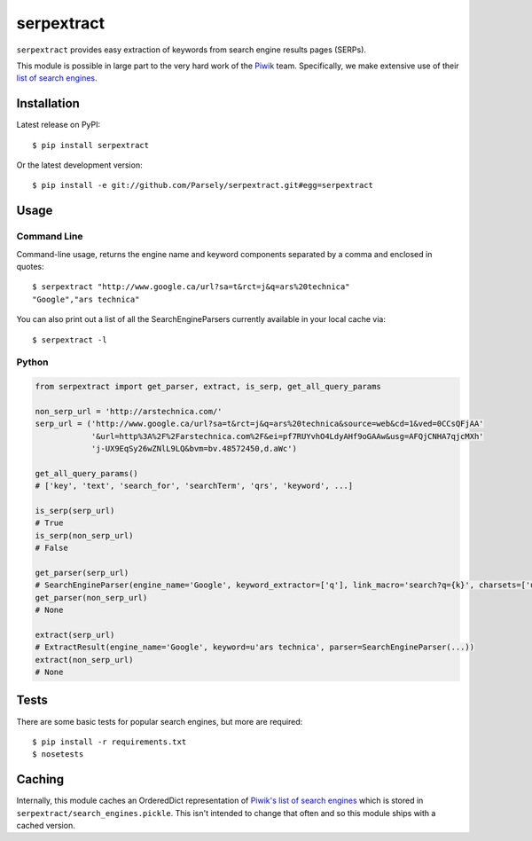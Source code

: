 serpextract
===========

.. image:: https://travis-ci.org/Parsely/serpextract.png?branch=master
   :target: https://travis-ci.org/Parsely/serpextract

``serpextract`` provides easy extraction of keywords from search engine results pages (SERPs).

This module is possible in large part to the very hard work of the `Piwik <http://piwik.org/>`_ team.
Specifically, we make extensive use of their `list of search engines <https://github.com/piwik/piwik/blob/master/core/DataFiles/SearchEngines.php>`_.


Installation
------------
Latest release on PyPI::

    $ pip install serpextract

Or the latest development version::

    $ pip install -e git://github.com/Parsely/serpextract.git#egg=serpextract

Usage
-----

Command Line
^^^^^^^^^^^^

Command-line usage, returns the engine name and keyword components separated by a
comma and enclosed in quotes::

    $ serpextract "http://www.google.ca/url?sa=t&rct=j&q=ars%20technica"
    "Google","ars technica"

You can also print out a list of all the SearchEngineParsers currently available in
your local cache via::

    $ serpextract -l

Python
^^^^^^

.. code-block:: python

    from serpextract import get_parser, extract, is_serp, get_all_query_params
    
    non_serp_url = 'http://arstechnica.com/'
    serp_url = ('http://www.google.ca/url?sa=t&rct=j&q=ars%20technica&source=web&cd=1&ved=0CCsQFjAA'
                '&url=http%3A%2F%2Farstechnica.com%2F&ei=pf7RUYvhO4LdyAHf9oGAAw&usg=AFQjCNHA7qjcMXh'
                'j-UX9EqSy26wZNlL9LQ&bvm=bv.48572450,d.aWc')

    get_all_query_params()
    # ['key', 'text', 'search_for', 'searchTerm', 'qrs', 'keyword', ...]

    is_serp(serp_url)
    # True
    is_serp(non_serp_url)
    # False

    get_parser(serp_url)
    # SearchEngineParser(engine_name='Google', keyword_extractor=['q'], link_macro='search?q={k}', charsets=['utf-8'])
    get_parser(non_serp_url)
    # None

    extract(serp_url)
    # ExtractResult(engine_name='Google', keyword=u'ars technica', parser=SearchEngineParser(...))
    extract(non_serp_url)
    # None

Tests
-----

There are some basic tests for popular search engines, but more are required::

    $ pip install -r requirements.txt
    $ nosetests

Caching
-------

Internally, this module caches an OrderedDict representation of 
`Piwik's list of search engines <https://github.com/piwik/piwik/blob/master/core/DataFiles/SearchEngines.php>`_
which is stored in ``serpextract/search_engines.pickle``.  This isn't intended to change that often and so this
module ships with a cached version.

